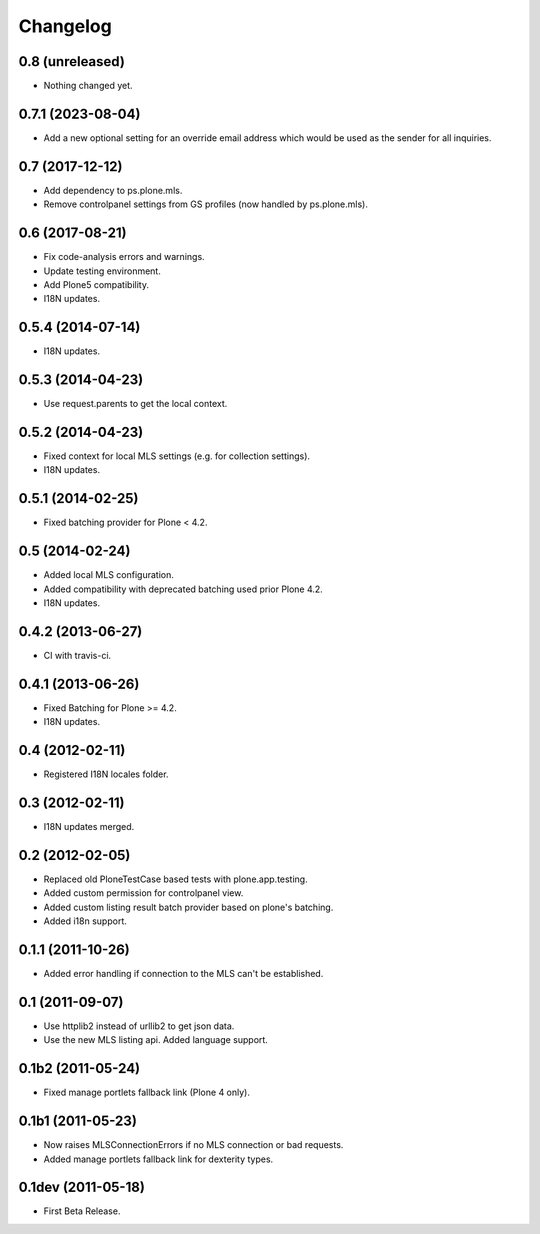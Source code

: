 Changelog
=========

0.8 (unreleased)
----------------

- Nothing changed yet.


0.7.1 (2023-08-04)
------------------

- Add a new optional setting for an override email address which would be used as the sender for all inquiries.


0.7 (2017-12-12)
----------------

- Add dependency to ps.plone.mls.
- Remove controlpanel settings from GS profiles (now handled by ps.plone.mls).


0.6 (2017-08-21)
----------------

- Fix code-analysis errors and warnings.
- Update testing environment.
- Add Plone5 compatibility.
- I18N updates.


0.5.4 (2014-07-14)
------------------

- I18N updates.


0.5.3 (2014-04-23)
------------------

- Use request.parents to get the local context.


0.5.2 (2014-04-23)
------------------

- Fixed context for local MLS settings (e.g. for collection settings).
- I18N updates.


0.5.1 (2014-02-25)
------------------

- Fixed batching provider for Plone < 4.2.


0.5 (2014-02-24)
----------------

- Added local MLS configuration.
- Added compatibility with deprecated batching used prior Plone 4.2.
- I18N updates.


0.4.2 (2013-06-27)
------------------

- CI with travis-ci.


0.4.1 (2013-06-26)
------------------

- Fixed Batching for Plone >= 4.2.
- I18N updates.


0.4 (2012-02-11)
----------------

- Registered I18N locales folder.


0.3 (2012-02-11)
----------------

- I18N updates merged.


0.2 (2012-02-05)
----------------

- Replaced old PloneTestCase based tests with plone.app.testing.
- Added custom permission for controlpanel view.
- Added custom listing result batch provider based on plone's batching.
- Added i18n support.


0.1.1 (2011-10-26)
------------------

- Added error handling if connection to the MLS can't be established.


0.1 (2011-09-07)
----------------

- Use httplib2 instead of urllib2 to get json data.
- Use the new MLS listing api. Added language support.


0.1b2 (2011-05-24)
------------------

- Fixed manage portlets fallback link (Plone 4 only).


0.1b1 (2011-05-23)
------------------

- Now raises MLSConnectionErrors if no MLS connection or bad requests.
- Added manage portlets fallback link for dexterity types.


0.1dev (2011-05-18)
-------------------

- First Beta Release.
